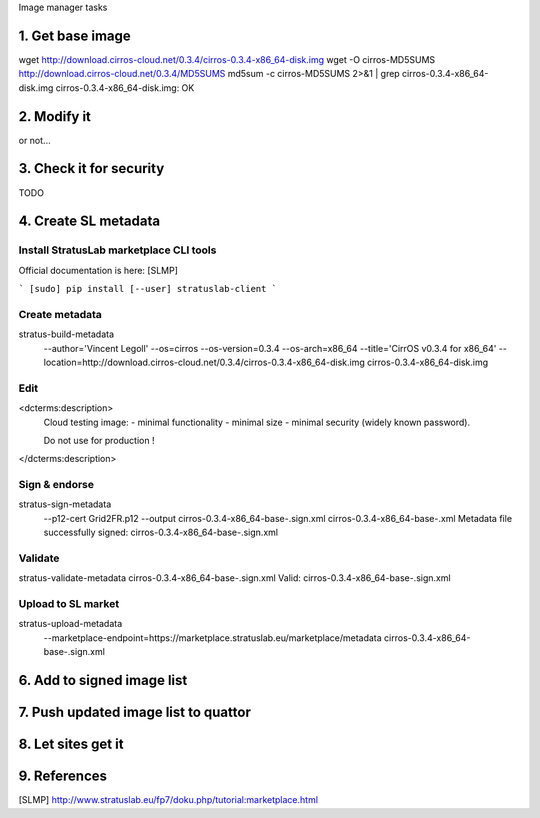Image manager tasks

1. Get base image
=================

wget http://download.cirros-cloud.net/0.3.4/cirros-0.3.4-x86_64-disk.img
wget -O cirros-MD5SUMS http://download.cirros-cloud.net/0.3.4/MD5SUMS
md5sum -c cirros-MD5SUMS 2>&1 | grep cirros-0.3.4-x86_64-disk.img     
cirros-0.3.4-x86_64-disk.img: OK

2. Modify it
============

or not...

3. Check it for security
========================

TODO

4. Create SL metadata
=====================

Install StratusLab marketplace CLI tools
----------------------------------------

Official documentation is here: [SLMP]

```
[sudo] pip install [--user] stratuslab-client
```

Create metadata
---------------

stratus-build-metadata \
  --author='Vincent Legoll' \
  --os=cirros \
  --os-version=0.3.4 \
  --os-arch=x86_64 \
  --title='CirrOS v0.3.4 for x86_64' \
  --location=http://download.cirros-cloud.net/0.3.4/cirros-0.3.4-x86_64-disk.img \
  cirros-0.3.4-x86_64-disk.img

Edit
----

<dcterms:description>
    Cloud testing image:
    - minimal functionality
    - minimal size
    - minimal security (widely known password).

    Do not use for production !
</dcterms:description>

Sign & endorse
--------------

stratus-sign-metadata \
    --p12-cert Grid2FR.p12 \
    --output cirros-0.3.4-x86_64-base-.sign.xml \
    cirros-0.3.4-x86_64-base-.xml
    Metadata file successfully signed: cirros-0.3.4-x86_64-base-.sign.xml

Validate
--------

stratus-validate-metadata cirros-0.3.4-x86_64-base-.sign.xml 
Valid: cirros-0.3.4-x86_64-base-.sign.xml

Upload to SL market
-------------------

stratus-upload-metadata \
    --marketplace-endpoint=https://marketplace.stratuslab.eu/marketplace/metadata \
    cirros-0.3.4-x86_64-base-.sign.xml

6. Add to signed image list
===========================

7. Push updated image list to quattor
=====================================

8. Let sites get it
===================

9. References
=============

[SLMP] http://www.stratuslab.eu/fp7/doku.php/tutorial:marketplace.html
